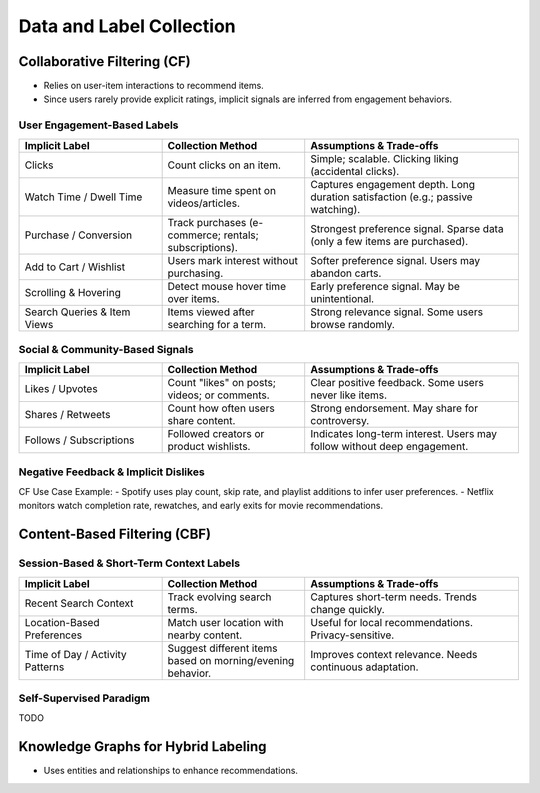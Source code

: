 ####################################################################################
Data and Label Collection
####################################################################################
************************************************************************************
Collaborative Filtering (CF)
************************************************************************************
- Relies on user-item interactions to recommend items. 
- Since users rarely provide explicit ratings, implicit signals are inferred from engagement behaviors.  

User Engagement-Based Labels  
====================================================================================
.. csv-table::
	:header: "Implicit Label", "Collection Method", "Assumptions & Trade-offs"
	:align: left
	:widths: 16, 16, 24

		Clicks, Count clicks on an item.,  Simple; scalable.  Clicking  liking (accidental clicks).
		Watch Time / Dwell Time, Measure time spent on videos/articles.,  Captures engagement depth.  Long duration  satisfaction (e.g.; passive watching).
		Purchase / Conversion, Track purchases (e-commerce; rentals; subscriptions).,  Strongest preference signal.  Sparse data (only a few items are purchased).
		Add to Cart / Wishlist, Users mark interest without purchasing.,  Softer preference signal.  Users may abandon carts.
		Scrolling & Hovering, Detect mouse hover time over items.,  Early preference signal.  May be unintentional.
		Search Queries & Item Views, Items viewed after searching for a term.,  Strong relevance signal.  Some users browse randomly.

Social & Community-Based Signals  
====================================================================================
.. csv-table::
	:header: "Implicit Label", "Collection Method", "Assumptions & Trade-offs"
	:align: left
	:widths: 16, 16, 24

		Likes / Upvotes, Count "likes" on posts; videos; or comments.,  Clear positive feedback.  Some users never like items.
		Shares / Retweets, Count how often users share content.,  Strong endorsement.  May share for controversy.
		Follows / Subscriptions, Followed creators or product wishlists.,  Indicates long-term interest.  Users may follow without deep engagement.

Negative Feedback & Implicit Dislikes  
====================================================================================
.. csv-table::
	:header: "Implicit Label", "Collection Method", "Assumptions & Trade-offs"
	:align: left
	:widths: 16, 16, 24

		Skip / Bounce Rate, Detect when a user skips a song/video quickly.,  Identifies disinterest.  May skip for reasons unrelated to content.
		Negative Actions, "Not Interested" clicks; downvotes; blocking content.,  Explicit dislike signal.  Only a subset of users take these actions.

CF Use Case Example:  
- Spotify uses play count, skip rate, and playlist additions to infer user preferences.  
- Netflix monitors watch completion rate, rewatches, and early exits for movie recommendations.  

************************************************************************************
Content-Based Filtering (CBF)
************************************************************************************
Session-Based & Short-Term Context Labels
====================================================================================
.. csv-table::
	:header: "Implicit Label", "Collection Method", "Assumptions & Trade-offs"
	:align: left
	:widths: 16, 16, 24

		Recent Search Context, Track evolving search terms.,  Captures short-term needs.  Trends change quickly.
		Location-Based Preferences, Match user location with nearby content.,  Useful for local recommendations.  Privacy-sensitive.
		Time of Day / Activity Patterns, Suggest different items based on morning/evening behavior.,  Improves context relevance.  Needs continuous adaptation.

Self-Supervised Paradigm
====================================================================================
TODO

************************************************************************************
Knowledge Graphs for Hybrid Labeling
************************************************************************************
- Uses entities and relationships to enhance recommendations.
